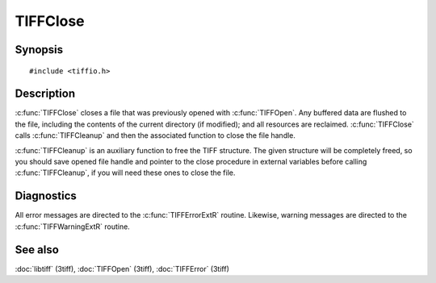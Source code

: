TIFFClose
==========

Synopsis
--------

.. highlight:: c

::

    #include <tiffio.h>

.. c:function:: void TIFFClose(TIFF* tif)

.. c:function:: void TIFFCleanup(TIFF* tif)

Description
-----------

:c:func:`TIFFClose` closes a file that was previously opened with
:c:func:`TIFFOpen`.  Any buffered data are flushed to the file, including
the contents of the current directory (if modified); and all resources
are reclaimed. :c:func:`TIFFClose` calls :c:func:`TIFFCleanup` and then
the associated function to close the file handle.

:c:func:`TIFFCleanup` is an auxiliary function to free the TIFF structure.
The given structure will be completely freed, so you should save opened file
handle and pointer to the close procedure in external variables before
calling :c:func:`TIFFCleanup`, if you will need these ones to close the file.

Diagnostics
-----------

All error messages are directed to the :c:func:`TIFFErrorExtR` routine.
Likewise, warning messages are directed to the :c:func:`TIFFWarningExtR` routine.

See also
--------

:doc:`libtiff` (3tiff),
:doc:`TIFFOpen`  (3tiff),
:doc:`TIFFError` (3tiff)
